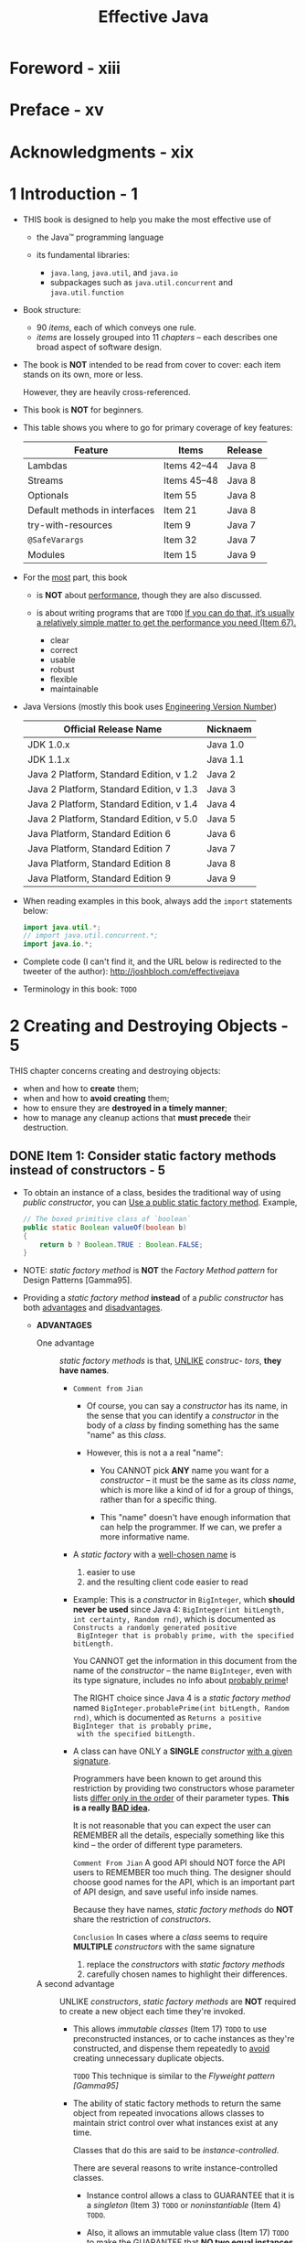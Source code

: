 #+TITLE: Effective Java
#+VERSION: 3rd, 2018
#+INFO: Covers Java SE 9
#+AUTHOR: 
#+STARTUP: entitiespretty

* Table of Contents                                      :TOC_4_org:noexport:
- [[Foreword - xiii][Foreword - xiii]]
- [[Preface - xv][Preface - xv]]
- [[Acknowledgments - xix][Acknowledgments - xix]]
- [[1 Introduction - 1][1 Introduction - 1]]
- [[2 Creating and Destroying Objects - 5][2 Creating and Destroying Objects - 5]]
  - [[Item 1: Consider static factory methods instead of constructors - 5][Item 1: Consider static factory methods instead of constructors - 5]]
  - [[Item 2: Consider a builder when faced with many constructor parameters - 11][Item 2: Consider a builder when faced with many constructor parameters - 11]]
  - [[Item 3: Enforce the singleton property with a private constructor or an enum type - 17][Item 3: Enforce the singleton property with a private constructor or an enum type - 17]]
  - [[Item 4: Enforce noninstantiability with a private constructor - 19][Item 4: Enforce noninstantiability with a private constructor - 19]]
  - [[Item 5: Prefer dependcy injection to hardwiring resources - 20][Item 5: Prefer dependcy injection to hardwiring resources - 20]]
  - [[Item 6: Avoid creating unnecessary objects - 22][Item 6: Avoid creating unnecessary objects - 22]]
  - [[Item 7: Eliminate obsolete object references - 26][Item 7: Eliminate obsolete object references - 26]]
  - [[Item 8: Avoid finalizers and cleaners - 29][Item 8: Avoid finalizers and cleaners - 29]]
  - [[Item 9: Prefer ~try~-with-resources to ~try-finally~ - 34][Item 9: Prefer ~try~-with-resources to ~try-finally~ - 34]]
- [[3 Methods Common to All Objects - 37][3 Methods Common to All Objects - 37]]
  - [[Item 10: Obey the general contract when overriding ~equals~ - 37][Item 10: Obey the general contract when overriding ~equals~ - 37]]
  - [[Item 11: Always override ~hashCode~ when you override ~equals~ - 50][Item 11: Always override ~hashCode~ when you override ~equals~ - 50]]
  - [[Item 12: Always override ~toString~ - 55][Item 12: Always override ~toString~ - 55]]
  - [[Item 13: Override ~clone~ judiciously - 58][Item 13: Override ~clone~ judiciously - 58]]
  - [[Item 14: Consider implementing ~Comparable~ - 66][Item 14: Consider implementing ~Comparable~ - 66]]
- [[4 Classes and Interfaces - 73][4 Classes and Interfaces - 73]]
  - [[Item 15: Minimize the accessibility of classes and members - 73][Item 15: Minimize the accessibility of classes and members - 73]]
  - [[Item 16: In public classes, use accessor methods, not public fields - 78][Item 16: In public classes, use accessor methods, not public fields - 78]]
  - [[Item 17: Minimize mutability - 80][Item 17: Minimize mutability - 80]]
  - [[Item 18: Favor composition over inheritance - 87][Item 18: Favor composition over inheritance - 87]]
  - [[Item 19: Design and document for inheritance or else prohibit it - 93][Item 19: Design and document for inheritance or else prohibit it - 93]]
  - [[Item 20: Prefer interfaces to abstract classes - 99][Item 20: Prefer interfaces to abstract classes - 99]]
  - [[Item 21: Design interfaces for posterity - 104][Item 21: Design interfaces for posterity - 104]]
  - [[Item 22: Use interfaces only to define types - 107][Item 22: Use interfaces only to define types - 107]]
  - [[Item 23: Prefer class hierarchies to tagged classes - 109][Item 23: Prefer class hierarchies to tagged classes - 109]]
  - [[Item 24: Favor static member classes over nonstatic - 112][Item 24: Favor static member classes over nonstatic - 112]]
  - [[Item 25: Limit source files to a single top-level class - 115][Item 25: Limit source files to a single top-level class - 115]]
- [[5 Generics - 117][5 Generics - 117]]
  - [[Item 26: Don't use raw types - 117][Item 26: Don't use raw types - 117]]
  - [[Item 27: Eliminate unchecked warnings - 123][Item 27: Eliminate unchecked warnings - 123]]
  - [[Item 28: Prefer lists to arrays - 126][Item 28: Prefer lists to arrays - 126]]
  - [[Item 29: Favor generic types - 130][Item 29: Favor generic types - 130]]
  - [[Item 30: Favor generic methods - 135][Item 30: Favor generic methods - 135]]
  - [[Item 31: Use bounded wildcards to increase API flexibility - 139][Item 31: Use bounded wildcards to increase API flexibility - 139]]
  - [[Item 32: Combine generics and varargs judiciously - 146][Item 32: Combine generics and varargs judiciously - 146]]
  - [[Item 33: Consider typesafe heterogeneous containers - 151][Item 33: Consider typesafe heterogeneous containers - 151]]
- [[6 Enums and Annotations - 157][6 Enums and Annotations - 157]]
  - [[Item 34: Use ~enum~'s instead of ~int~ constants - 157][Item 34: Use ~enum~'s instead of ~int~ constants - 157]]
  - [[Item 35: Use instance fields instead of ordinals - 168][Item 35: Use instance fields instead of ordinals - 168]]
  - [[Item 36: Use ~EnumSet~ instead of bit fields - 169][Item 36: Use ~EnumSet~ instead of bit fields - 169]]
  - [[Item 37: Use ~EnumMap~ instead of ordinal indexing - 171][Item 37: Use ~EnumMap~ instead of ordinal indexing - 171]]
  - [[Item 38: Emulate extensible enums with interfaces - 176][Item 38: Emulate extensible enums with interfaces - 176]]
  - [[Item 39: Prefer annotations to naming patterns - 180][Item 39: Prefer annotations to naming patterns - 180]]
  - [[Item 40: Consistently use the ~Override~ annotation - 188][Item 40: Consistently use the ~Override~ annotation - 188]]
  - [[Item 41: Use marker interfaces to define types - 191][Item 41: Use marker interfaces to define types - 191]]
- [[7 Lambdas and Streams - 193][7 Lambdas and Streams - 193]]
  - [[Item 42: Prefer lambdas to anonymous classes - 193][Item 42: Prefer lambdas to anonymous classes - 193]]
  - [[Item 43: Prefer method references to lambdas - 197][Item 43: Prefer method references to lambdas - 197]]
  - [[Item 44: Favor the use of standard functional interfaces - 199][Item 44: Favor the use of standard functional interfaces - 199]]
  - [[Item 45: Use streams judiciously - 203][Item 45: Use streams judiciously - 203]]
  - [[Item 46: Prefer side-effect-free functions in streams - 210][Item 46: Prefer side-effect-free functions in streams - 210]]
  - [[Item 47: Prefer Collection to Stream as a return type - 216][Item 47: Prefer Collection to Stream as a return type - 216]]
  - [[Item 48: Use caution when making streams parallel - 222][Item 48: Use caution when making streams parallel - 222]]
- [[8 Methods - 227][8 Methods - 227]]
  - [[Item 49: Check parameters for validity - 227][Item 49: Check parameters for validity - 227]]
  - [[Item 50: Make defensive copies when needed - 231][Item 50: Make defensive copies when needed - 231]]
  - [[Item 51: Design method signatures carefully - 236][Item 51: Design method signatures carefully - 236]]
  - [[Item 52: Use overloading judiciously - 238][Item 52: Use overloading judiciously - 238]]
  - [[Item 53: Use varargs judiciously - 245][Item 53: Use varargs judiciously - 245]]
  - [[Item 54: Return empty collections or arrays, not nulls - 247][Item 54: Return empty collections or arrays, not nulls - 247]]
  - [[Item 55: Return optionals judiciously - 249][Item 55: Return optionals judiciously - 249]]
  - [[Item 56: Write doc comments for all exposed API elements - 254][Item 56: Write doc comments for all exposed API elements - 254]]
- [[9 General Programming - 261][9 General Programming - 261]]
  - [[Item 57: Minimize the scope of local variables - 261][Item 57: Minimize the scope of local variables - 261]]
  - [[Item 58: Prefer for-each loops to traditional for loops - 264][Item 58: Prefer for-each loops to traditional for loops - 264]]
  - [[Item 59: Know and use the libraries - 267][Item 59: Know and use the libraries - 267]]
  - [[Item 60: Avoid float and double if exact answers are required - 270][Item 60: Avoid float and double if exact answers are required - 270]]
  - [[Item 61: Prefer primitive types to boxed primitives - 273][Item 61: Prefer primitive types to boxed primitives - 273]]
  - [[Item 62: Avoid strings where other types are more appropriate - 276][Item 62: Avoid strings where other types are more appropriate - 276]]
  - [[Item 63: Beware the performance of string concatenation - 279][Item 63: Beware the performance of string concatenation - 279]]
  - [[Item 64: Refer to objects by their interfaces - 280][Item 64: Refer to objects by their interfaces - 280]]
  - [[Item 65: Prefer interfaces to reflection - 282][Item 65: Prefer interfaces to reflection - 282]]
  - [[Item 66: Use native methods judiciously. - 285][Item 66: Use native methods judiciously. - 285]]
  - [[Item 67: Optimize judiciously - 286][Item 67: Optimize judiciously - 286]]
  - [[Item 68: Adhere to generally accepted naming conventions - 289][Item 68: Adhere to generally accepted naming conventions - 289]]
- [[10 Exceptions - 293][10 Exceptions - 293]]
  - [[Item 69: Use exceptions only for exceptional conditions - 293][Item 69: Use exceptions only for exceptional conditions - 293]]
  - [[Item 70: Use checked exceptions for recoverable conditions and runtime exceptions for programming errors - 296][Item 70: Use checked exceptions for recoverable conditions and runtime exceptions for programming errors - 296]]
  - [[Item 71: Avoid unnecessary use of checked exceptions - 298][Item 71: Avoid unnecessary use of checked exceptions - 298]]
  - [[Item 72: Favor the use of standard exceptions - 300][Item 72: Favor the use of standard exceptions - 300]]
  - [[Item 73: Throw exceptions appropriate to the abstraction - 302][Item 73: Throw exceptions appropriate to the abstraction - 302]]
  - [[Item 74: Document all exceptions thrown by each method - 304][Item 74: Document all exceptions thrown by each method - 304]]
  - [[Item 75: Include failure-capture information in detail messages - 306][Item 75: Include failure-capture information in detail messages - 306]]
  - [[Item 76: Strive for failure atomicity - 308][Item 76: Strive for failure atomicity - 308]]
  - [[Item 77: Don’t ignore exceptions - 310][Item 77: Don’t ignore exceptions - 310]]
- [[11 Concurrency - 311][11 Concurrency - 311]]
  - [[Item 78: Synchronize access to shared mutable data - 311][Item 78: Synchronize access to shared mutable data - 311]]
  - [[Item 79: Avoid excessive synchronization - 317][Item 79: Avoid excessive synchronization - 317]]
  - [[Item 80: Prefer executors, tasks, and streams to threads - 323][Item 80: Prefer executors, tasks, and streams to threads - 323]]
  - [[Item 81: Prefer concurrency utilities to wait and notify - 325][Item 81: Prefer concurrency utilities to wait and notify - 325]]
  - [[Item 82: Document thread safety - 330][Item 82: Document thread safety - 330]]
  - [[Item 83: Use lazy initialization judiciously - 333][Item 83: Use lazy initialization judiciously - 333]]
  - [[Item 84: Don’t depend on the thread scheduler - 336][Item 84: Don’t depend on the thread scheduler - 336]]
- [[12 Serialization - 339][12 Serialization - 339]]
  - [[Item 85: Prefer alternatives to Java serialization - 339][Item 85: Prefer alternatives to Java serialization - 339]]
  - [[Item 86: Implement Serializable with great caution - 343][Item 86: Implement Serializable with great caution - 343]]
  - [[Item 87: Consider using a custom serialized form - 346][Item 87: Consider using a custom serialized form - 346]]
  - [[Item 88: Write readObject methods defensively - 353][Item 88: Write readObject methods defensively - 353]]
  - [[Item 89: For instance control, prefer enum types to readResolve - 359][Item 89: For instance control, prefer enum types to readResolve - 359]]
  - [[Item 90: Consider serialization proxies instead of serialized instances - 363][Item 90: Consider serialization proxies instead of serialized instances - 363]]
- [[Items Corresponding to Second Edition - 367][Items Corresponding to Second Edition - 367]]
- [[References. - 371][References. - 371]]
- [[Index - 377][Index - 377]]

* Foreword - xiii
* Preface - xv
* Acknowledgments - xix
* 1 Introduction - 1
  - THIS book is designed to help you make the most effective use of
    + the Java™ programming language

    + its fundamental libraries:
      * ~java.lang~, ~java.util~, and ~java.io~
      * subpackages such as ~java.util.concurrent~ and ~java.util.function~

  - Book structure:
    + 90 /items/, each of which conveys one rule.
    + /items/ are lossely grouped into 11 /chapters/ -- each describes one broad
      aspect of software design.

  - The book is *NOT* intended to be read from cover to cover:
    each item stands on its own, more or less.

    However, they are heavily cross-referenced.

  - This book is *NOT* for beginners.

  - This table shows you where to go for primary coverage of key features:
    | Feature                       | Items       | Release |
    |-------------------------------+-------------+---------|
    | Lambdas                       | Items 42–44 | Java 8  |
    | Streams                       | Items 45–48 | Java 8  |
    | Optionals                     | Item 55     | Java 8  |
    | Default methods in interfaces | Item 21     | Java 8  |
    | try-with-resources            | Item 9      | Java 7  |
    | ~@SafeVarargs~                | Item 32     | Java 7  |
    | Modules                       | Item 15     | Java 9  |

  - For the _most_ part, this book
    + is *NOT* about _performance_, though they are also discussed.

    + is about writing programs that are
      =TODO= _If you can do that, it’s usually a relatively simple matter to get
      the performance you need (Item 67)._
      * clear
      * correct
      * usable
      * robust
      * flexible
      * maintainable

  - Java Versions (mostly this book uses _Engineering Version Number_)
    | Official Release Name                    | Nicknaem |
    |------------------------------------------+----------|
    | JDK 1.0.x                                | Java 1.0 |
    | JDK 1.1.x                                | Java 1.1 |
    | Java 2 Platform, Standard Edition, v 1.2 | Java 2   |
    | Java 2 Platform, Standard Edition, v 1.3 | Java 3   |
    | Java 2 Platform, Standard Edition, v 1.4 | Java 4   |
    | Java 2 Platform, Standard Edition, v 5.0 | Java 5   |
    | Java Platform, Standard Edition 6        | Java 6   |
    | Java Platform, Standard Edition 7        | Java 7   |
    | Java Platform, Standard Edition 8        | Java 8   |
    | Java Platform, Standard Edition 9        | Java 9   |

  - When reading examples in this book, always add the ~import~ statements below: 
    #+BEGIN_SRC java
      import java.util.*;
      // import java.util.concurrent.*;
      import java.io.*;
    #+END_SRC

  - Complete code (I can't find it, and the URL below is redirected to the
    tweeter of the author):
    http://joshbloch.com/effectivejava

  - Terminology in this book:
    =TODO=

* 2 Creating and Destroying Objects - 5
  THIS chapter concerns creating and destroying objects:
  + when and how to *create* them;
  + when and how to *avoid creating* them;
  + how to ensure they are *destroyed in a timely manner*;
  + how to manage any cleanup actions that *must precede* their destruction.

** DONE Item 1: Consider static factory methods instead of constructors - 5
   CLOSED: [2018-01-31 Wed 14:18]
   - To obtain an instance of a class, besides the traditional way of using
     /public constructor/, you can
     _Use a public static factory method_.
     Example,
     #+BEGIN_SRC java
       // The boxed primitive class of `boolean`
       public static Boolean valueOf(boolean b)
       {
           return b ? Boolean.TRUE : Boolean.FALSE;
       }
     #+END_SRC

   - NOTE:
     /static factory method/ is *NOT* the /Factory Method pattern/ for Design
     Patterns [Gamma95].

   - Providing a /static factory method/ *instead* of a /public constructor/ has
     both _advantages_ and _disadvantages_.
     + *ADVANTAGES*
       * One advantage :: /static factory methods/ is that, _UNLIKE_ /construc-
                          tors/, *they have names*.

         - =Comment from Jian=
           + Of course, you can say a /constructor/ has its name, in the sense that
             you can identify a /constructor/ in the body of a /class/ by finding
             something has the same "name" as this /class/.

           + However, this is not a a real "name":
             * You CANNOT pick *ANY* name you want for a /constructor/ -- it must
               be the same as its /class name/, which is more like a kind of id for
               a group of things, rather than for a specific thing.

             * This "name" doesn't have enough information that can help the
               programmer. If we can, we prefer a more informative name.

         - A /static factory/ with a _well-chosen name_ is
           1. easier to use
           2. and the resulting client code easier to read

         - Example:
           This is a /constructor/ in ~BigInteger~, which *should never be used*
           since Java 4: ~BigInteger(int bitLength, int certainty, Random rnd)~,
           which is documented as =Constructs a randomly generated positive
           BigInteger that is probably prime, with the specified bitLength.=

           You CANNOT get the information in this document from the name of the
           /constructor/ -- the name ~BigInteger~, even with its type signature,
           includes no info about _probably prime_!

           The RIGHT choice since Java 4 is a /static factory method/ named
           ~BigInteger.probablePrime(int bitLength, Random rnd)~, which is
           documented as =Returns a positive BigInteger that is probably prime,
           with the specified bitLength.=

         - A class can have ONLY a *SINGLE* /constructor/ _with a given
           signature_.

           Programmers have been known to get around this restriction by
           providing two constructors whose parameter lists _differ only in the
           order_ of their parameter types.
           *This is a really _BAD idea_.*

           It is not reasonable that you can expect the user can REMEMBER all the
           details, especially something like this kind -- the order of different
           type parameters.

           =Comment From Jian=
           A good API should NOT force the API users to REMEMBER too much thing.
           The designer should choose good names for the API, which is an
           important part of API design, and save useful info inside names.

           Because they have names, /static factory methods/ do *NOT* share the
           restriction of /constructors/.

           =Conclusion=
           In cases where a /class/ seems to require *MULTIPLE* /constructors/
           with the same signature
           1. replace the /constructors/ with /static factory methods/
           2. carefully chosen names to highlight their differences.

       * A second advantage :: UNLIKE /constructors/, /static factory methods/
            are *NOT* required to create a new object each time they're invoked.

         - This allows /immutable classes/ (Item 17) =TODO= to use preconstructed
           instances, or to cache instances as they're constructed, and dispense
           them repeatedly to _avoid_ creating unnecessary duplicate objects.

           =TODO= This technique is similar to the /Flyweight pattern [Gamma95]/

         - The ability of static factory methods to return the same object from
           repeated invocations allows classes to maintain strict control over
           what instances exist at any time.

           Classes that do this are said to be /instance-controlled/.

           There are several reasons to write instance-controlled classes.
           + Instance control allows a class to GUARANTEE that it is a /singleton/
             (Item 3) =TODO= or /noninstantiable/ (Item 4) =TODO=.

           + Also, it allows an immutable value class (Item 17) =TODO= to make the
             GUARANTEE that *NO two equal instances exist*: ~a.equals(b)~ iff ~a
             \equal{}\equal{} b~. This is the basis of the /Flyweight pattern [Gamma95]/ =TODO=.
             ~Enum~ types (Item 34) =TODO= provide this guarantee.

       * A third advantage :: UNLIKE /constructors/, /static factory methods/ can
            return an object of *ANY SUBTYPE* of their return type.

            This gives you great flexibility in choosing the class of the
            returned object.

         - /interface-based frameworks/ (Item 20)
           =TODO=
           =TODO=

         - Prior to Java 8, interfaces couldn’t have static methods.
           By convention, use /noninstantiable companion class/ (Item 4) =TODO=

         - For Java 8 or later:
           + Java 8 /interfaces/ can have ~public static~ /method/.

           + Java 9 /interfaces/ can have both ~public static~ /method/ and
             ~private static~ /method/.

           + There are still restrictions about /inteface/ ~static~ /members/ for
             Java 9: ~static~ /fields/ and ~static class~'s still *MUST be*
             ~public~.


       * A fourth advantage :: the /class/ of the returned object can *VARY* from
            call to call as a function of the input parameters.

         - Any /subtype/ of the _declared return type_ is PERMISSIBLE. The
           /class/ of the returned object can also *VARY from release to release*.

         - Example:
           The ~EnumSet~ /class/ (Item 36 =TODO=) has *NO* /public constructors/,
           *ONLY* /static factories/.

           + *In the OpenJDK (NOT the Oracle JDK)* (=From Jian= which version?),
             they return an instance of one of _TWO_ /subclasses/
             * ~RegularEnumSet~ for the sets contain <= 64 elements, which is
               backed by a single ~long~.

             * ~JumboEnumSet~ for the sets contain > 64 elements, which is backed
               by a ~long~ array.

           + This implementation can evolve: 
             * If ~RegularEnumSet~ ceased to offer performance advantages for
               small enum types, it could be eliminated from a future release
               _with NO ill effects_.

             * If more /subclasses/ are required for performance, they can be
               added _with NO ill effects_

             Both cases clients neither know nor care about the class of the
             object they get back from the factory; they care only that it is
             some /subclass/ of ~EnumSet~.

       * A fifth advantage :: the /class/ of the returned object need not exist
            when the class containing the method is written.
         =TODO=
         =Comment from Jian= As I understand (the paragraphes in the book is NOT
            straightforward): Since the returned type of a /static factories/ is
            usually an /interface/, the returned types of runtime can be any
            implementation of this /interface/ or /sub-interfaces/
         =TODO=

       * *DISADVANTAGES*
         * The main limitation :: /classes/ without ~public~ or ~protected~
              /constructors/ CANNOT be subclassed.

           + For example, it is impossible to subclass any of the convenience
             implementation classes in the Collections Framework.

             *ARGUABLY* this can be a blessing in disguise
             BECAUSE
             - it encourages programmers to use composition instead of inheritance (Item 18), =TODO=
             - it is required for immutable types (Item 17) =TODO=.

         * A second shortcoming :: they are hard for programmers to find.

           + They are not like /constructors/ which have a separate section in
             Javadoc, and, even without this help, they can be found by searching
             the /class/ name.

           + The Javadoc tool may someday draw attention to /static factory
             methods/, but it haven't.

           What you can do is:
           1. Many /static factories/ are located in /noninstantiable companion
              classes/.

           2. Pay attention to /interface static methods/, they might be (=TODO=
              =???= mostly always be) /static factories/.

           3. Pay attention to /static members/ to find out the /static
              factories/.

           4. Adhere to *common naming conventions*.
              Here is a far from exhaustive list:
              - ~from~
                A *type-conversion* method that takes a single parameter and
                returns a corresponding instance of this type, for example:
                ~Date d = Date.from(instant);~

              - ~of~
                An *aggregation* method that takes multiple parameters and
                returns an instance of this type that incorporates them, for
                example:
                ~Set<Rank> faceCards = EnumSet.of(JACK, QUEEN, KING);~

              - ~valueOf~
                A more verbose alternative to ~from~ and ~of~ (for boxed types,
                ~valueOf~ is used to replace something like ~new Integer(3)~,
                which is DEPRECATED), for example:
                ~BigInteger prime = BigInteger.valueOf(Integer.MAX_VALUE);~

              - ~instance~ or ~getInstance~ =TODO= =???=
                Returns an instance that is described by its parameters (if any)
                but cannot be said to have the same value, for example:
                ~StackWalker luke = StackWalker.getInstance(options);~

              - ~create~ or ~newInstance~
                LIKE ~instance~ or ~getInstance~, except that the method
                *guarantees that each call returns a new instance*, for example:
                ~Object newArray = Array.newInstance(classObject, arrayLen);~

              - ~get<Type>~ =TODO= =???=
                LIKE ~getInstance~, but used if the factory method is in a
                different class. Type is the type of object returned by the
                factory method, for example:
                ~FileStore fs = Files.getFileStore(path);~

              - ~new<Type>~
                LIKE ~newInstance~, but used if the factory method is in a
                different class. Type is the type of object returned by the
                factory method, for example:
                ~BufferedReader br = Files.newBufferedReader(path);~

              - ~<type>~
                A concise alternative to ~getType~ and ~newType~, for example:
                ~List<Complaint> litany = Collections.list(legacyLitany);~

   - *SUMMARY*
     + Often /static factories/ are *PREFERABLE*!

       Avoid the reflex to provide /public constructors/ without first
       considering /static factories/.

** TODO Item 2: Consider a builder when faced with many constructor parameters - 11
   - /Static factories/ and /constructors/ share a *LIMITATION*:
     *they do not scale well to large numbers of optional parameters*.

   - Use an example to illustrate -- *Nutrition Facts label object*
     It has REQUIRED fields and OPTIONAL fields, and the total number of fields
     is very large. We must consider the /scalability/ for constructing.

   - TWO defective ways:
     + /telescoping constructor/ pattern
       #+BEGIN_SRC java
         // Telescoping constructor pattern - does not scale well!
         public class NutritionFacts {
             private final int servingSize; // (mL) required
             private final int servings; // (per container) required
             private final int calories; // (per serving) optional
             private final int fat; // (g/serving) optional
             private final int sodium; // (mg/serving) optional
             private final int carbohydrate; // (g/serving) optional

             public NutritionFacts(int servingSize, int servings)
             {
                 this(servingSize, servings, 0);
             }

             public NutritionFacts(int servingSize, int servings, int calories)
             {
                 this(servingSize, servings, calories, 0);
             }

             public NutritionFacts(int servingSize, int servings, int calories, int fat)
             {
                 this(servingSize, servings, calories, fat, 0);
             }

             public NutritionFacts(int servingSize, int servings, int calories, int fat,
                                   int sodium)
             {
                 this(servingSize, servings, calories, fat, sodium, 0);
             }

             public NutritionFacts(int servingSize, int servings, int calories, int fat,
                                   int sodium, int carbohydrate)
             {
                 this.servingSize = servingSize;
                 this.servings = servings;
                 this.calories = calories;
                 this.fat = fat;
                 this.sodium = sodium;
                 this.carbohydrate = carbohydrate;
             }
         }

         // Somewhere in a class -- Construction
         NutritionFacts cocaCola = new NutritionFacts(240, 8, 100, 0, 35, 27);
       #+END_SRC

       * *Limitations*:
         Typically even the shortest /constructor/ that can fullfill your
         requirement includes many parameters that you do NOT want to set, but
         you're forced to pass a value for them anyway (even if a default
         setting is already there). In this case, it is the ~0~ for ~fat~.

       * In short,
         the /telescoping constructor/ pattern works, but
         + it is HARD to _write client code_ when there are many parameters

         + it is HARDER still to _read_ it
           If you accidentally reverses two such parameters, the compiler CANNOT
           help you to identify the bug.

     + JavaBeans pattern
       #+BEGIN_SRC java
         // JavaBeans Pattern - allows inconsistency, mandates mutability
         public class NutritionFacts {
             // Parameters initialized to default values (if any)
             private int servingSize = -1; // Required; no default value
             private int servings = -1;    // Required; no default value
             private int calories = 0;
             private int fat = 0;
             private int sodium = 0;
             private int carbohydrate = 0;

             // TODO (From Jian): I don't think we need this constructor for the
             //      reason that if there is no constructor defined, Java will
             //      help to create a DEFAULT CONSTRUCTOR as this one.
             public NutritionFacts() { }

             // Setters
             public void setServingSize(int val) { servingSize = val; }
             public void setServings(int val) { servings = val; }
             public void setCalories(int val) { calories = val; }
             public void setFat(int val) { fat = val; }
             public void setSodium(int val) { sodium = val; }
             public void setCarbohydrate(int val) { carbohydrate = val; }
         }

         // Somewhere in a class -- Construction
         NutritionFacts cocaCola = new NutritionFacts();
         cocaCola.setServingSize(240);
         cocaCola.setServings(8);
         cocaCola.setCalories(100);
         cocaCola.setSodium(35);
         cocaCola.setCarbohydrate(27);
       #+END_SRC
       * This pattern has _NONE of the disadvantages_ of the /telescoping
         constructor/ pattern.
         - It is easy, if *a bit wordy*, to *create* instances
         - It is easy to *read* the resulting code

       * Unfortunately, the JavaBeans pattern has serious disadvantages of its own:
         + Because construction is split across multiple calls,

           a JavaBean may be in an *inconsistent state partway through its
           construction*.

           =Comment from Jian= We hope the /construction/ is a kind of /atomic
           operation/, at one statment, which can be multisteps /fluent style/
           operation.

         + 

** TODO Item 3: Enforce the singleton property with a private constructor or an enum type - 17
** TODO Item 4: Enforce noninstantiability with a private constructor - 19
** TODO Item 5: Prefer dependcy injection to hardwiring resources - 20
** TODO Item 6: Avoid creating unnecessary objects - 22
** TODO Item 7: Eliminate obsolete object references - 26
** TODO Item 8: Avoid finalizers and cleaners - 29
** TODO Item 9: Prefer ~try~-with-resources to ~try-finally~ - 34

* 3 Methods Common to All Objects - 37
  - Although ~Object~ is a /concrete class/, _it is designed primarily for extension_.
    All of its nonfinal methods (~equals~, ~hashCode~, ~toString~, ~clone~, and
    ~finalize~) have explicit general /contracts/ because they are designed to be
    overridden.

    + *It is the responsibility of any class overriding these methods to obey their
      general contracts;*
        failure to do so will prevent other classes that depend on the contracts
      (such as ~HashMap~ and ~HashSet~) from functioning properly in conjunction
      with the /class/.

  - This chapter tells you _when_ and _how_ to /override/ _the *nonfinal* ~Object~
    /methods/._

    + The ~finalize~ method is omitted from this chapter because it was discussed
      in Item 8.

    + While *NOT* an ~Object~ /method/, ~Comparable.compareTo~ is discussed in this
      chapter because it has a SIMILAR character.

** Item 10: Obey the general contract when overriding ~equals~ - 37
** Item 11: Always override ~hashCode~ when you override ~equals~ - 50
** Item 12: Always override ~toString~ - 55
** Item 13: Override ~clone~ judiciously - 58
** Item 14: Consider implementing ~Comparable~ - 66

* 4 Classes and Interfaces - 73
** Item 15: Minimize the accessibility of classes and members - 73
** Item 16: In public classes, use accessor methods, not public fields - 78
** Item 17: Minimize mutability - 80
** Item 18: Favor composition over inheritance - 87
** Item 19: Design and document for inheritance or else prohibit it - 93
** Item 20: Prefer interfaces to abstract classes - 99
** Item 21: Design interfaces for posterity - 104
** Item 22: Use interfaces only to define types - 107
** Item 23: Prefer class hierarchies to tagged classes - 109
** Item 24: Favor static member classes over nonstatic - 112
** Item 25: Limit source files to a single top-level class - 115

* 5 Generics - 117
** Item 26: Don't use raw types - 117
** Item 27: Eliminate unchecked warnings - 123
** Item 28: Prefer lists to arrays - 126
** Item 29: Favor generic types - 130
** Item 30: Favor generic methods - 135
** Item 31: Use bounded wildcards to increase API flexibility - 139
** Item 32: Combine generics and varargs judiciously - 146
** Item 33: Consider typesafe heterogeneous containers - 151

* 6 Enums and Annotations - 157
** Item 34: Use ~enum~'s instead of ~int~ constants - 157
** Item 35: Use instance fields instead of ordinals - 168
** Item 36: Use ~EnumSet~ instead of bit fields - 169
** Item 37: Use ~EnumMap~ instead of ordinal indexing - 171
** Item 38: Emulate extensible enums with interfaces - 176
** Item 39: Prefer annotations to naming patterns - 180
** Item 40: Consistently use the ~Override~ annotation - 188
** Item 41: Use marker interfaces to define types - 191

* 7 Lambdas and Streams - 193
** Item 42: Prefer lambdas to anonymous classes - 193
** Item 43: Prefer method references to lambdas - 197
** Item 44: Favor the use of standard functional interfaces - 199
** Item 45: Use streams judiciously - 203
** Item 46: Prefer side-effect-free functions in streams - 210
** Item 47: Prefer Collection to Stream as a return type - 216
** Item 48: Use caution when making streams parallel - 222

* 8 Methods - 227
** Item 49: Check parameters for validity - 227
** Item 50: Make defensive copies when needed - 231
** Item 51: Design method signatures carefully - 236
** Item 52: Use overloading judiciously - 238
** Item 53: Use varargs judiciously - 245
** Item 54: Return empty collections or arrays, not nulls - 247
** Item 55: Return optionals judiciously - 249
** Item 56: Write doc comments for all exposed API elements - 254

* 9 General Programming - 261
** Item 57: Minimize the scope of local variables - 261
** Item 58: Prefer for-each loops to traditional for loops - 264
** Item 59: Know and use the libraries - 267
** Item 60: Avoid float and double if exact answers are required - 270
** Item 61: Prefer primitive types to boxed primitives - 273
** Item 62: Avoid strings where other types are more appropriate - 276
** Item 63: Beware the performance of string concatenation - 279
** Item 64: Refer to objects by their interfaces - 280
** Item 65: Prefer interfaces to reflection - 282
** Item 66: Use native methods judiciously. - 285
** Item 67: Optimize judiciously - 286
** Item 68: Adhere to generally accepted naming conventions - 289

* 10 Exceptions - 293
** Item 69: Use exceptions only for exceptional conditions - 293
** Item 70: Use checked exceptions for recoverable conditions and runtime exceptions for programming errors - 296
** Item 71: Avoid unnecessary use of checked exceptions - 298
** Item 72: Favor the use of standard exceptions - 300
** Item 73: Throw exceptions appropriate to the abstraction - 302
** Item 74: Document all exceptions thrown by each method - 304
** Item 75: Include failure-capture information in detail messages - 306
** Item 76: Strive for failure atomicity - 308
** Item 77: Don’t ignore exceptions - 310

* 11 Concurrency - 311
** Item 78: Synchronize access to shared mutable data - 311
** Item 79: Avoid excessive synchronization - 317
** Item 80: Prefer executors, tasks, and streams to threads - 323
** Item 81: Prefer concurrency utilities to wait and notify - 325
** Item 82: Document thread safety - 330
** Item 83: Use lazy initialization judiciously - 333
** Item 84: Don’t depend on the thread scheduler - 336

* 12 Serialization - 339
** Item 85: Prefer alternatives to Java serialization - 339
** Item 86: Implement Serializable with great caution - 343
** Item 87: Consider using a custom serialized form - 346
** Item 88: Write readObject methods defensively - 353
** Item 89: For instance control, prefer enum types to readResolve - 359
** Item 90: Consider serialization proxies instead of serialized instances - 363

* Items Corresponding to Second Edition - 367
* References. - 371
* Index - 377
